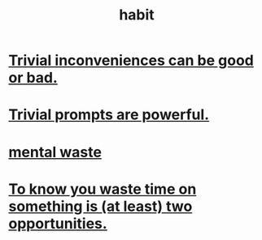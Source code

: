 :PROPERTIES:
:ID:       40b049b7-ef2a-4eab-a9f8-07ee5841aa86
:END:
#+title: habit
* [[id:d63a84ca-2d5a-46c7-867d-02ff9ec8edaf][Trivial inconveniences can be good or bad.]]
* [[id:be4b304a-f08c-46b0-8954-8618b68b3dc7][Trivial prompts are powerful.]]
* [[id:74fedaae-4cb2-40f5-bfd0-ee7582f23098][mental waste]]
* [[id:72405a71-167b-4cc8-af40-2df2a0d3e6e6][To know you waste time on something is (at least) two opportunities.]]

